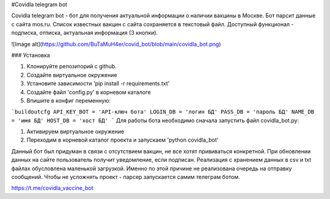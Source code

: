 
#Covidla telegram bot

Covidla telegram bot - бот для получения актуальной информации о наличии вакцины в Москве.
Бот парсит данные с сайта mos.ru. Список известных вакцин с сайта сохраняется в текстовый файл.
Доступный функционал - подписка, отписка, актуальная информация (3 кнопки).

![Image alt](https://github.com/BuTaMuH4er/covid_bot/blob/main/covidla_bot.png)

### Установка

1. Клонируйте репозиторий с github.
2. Создайте виртуальное окружение
3. Установите зависимости 'pip install -r requirements.txt'
4. Создайте файл 'config.py' в корневом каталоге
5. Впишите в конфиг переменную:

```buildoutcfg
API_KEY_BOT = 'API-ключ бота'
LOGIN_DB = 'логин БД'
PASS_DB = 'пароль БД'
NAME_DB = 'имя БД'
HOST_DB = 'хост БД'
```
Для работы бота необходимо сначала запустить файл covidla_bot.py:

1. Активируем виртуальное окружение
2. Переходим в корневой каталог проекта и запускаем 'python covidla_bot'

Данный бот был придуман в связи с отсутствием вакцин, не все хотят прививаться конкретной.
При обновлении данных на сайте пользователь получит уведомление, если подписан.
Реализация с хранением данных в csv и txt файлах обусловлена маленькой загрузкой. Именно по этой причине
не реализована очередь на отправку сообщений. Чтобы не усложнять проект - парсер запускается самим телеграм ботом.

https://t.me/covidla_vaccine_bot



